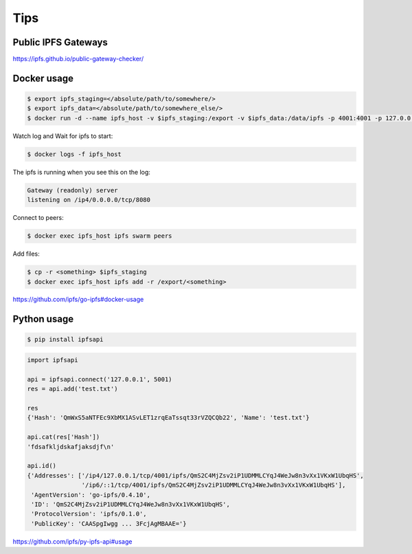 Tips
====


Public IPFS Gateways
--------------------

https://ipfs.github.io/public-gateway-checker/


Docker usage
------------



.. code-block:: bash

    $ export ipfs_staging=</absolute/path/to/somewhere/>
    $ export ipfs_data=</absolute/path/to/somewhere_else/>
    $ docker run -d --name ipfs_host -v $ipfs_staging:/export -v $ipfs_data:/data/ipfs -p 4001:4001 -p 127.0.0.1:8080:8080 -p 127.0.0.1:5001:5001 ipfs/go-ipfs:latest


Watch log and Wait for ipfs to start:

.. code-block:: bash

    $ docker logs -f ipfs_host


The ipfs is running when you see this on the log:

.. code-block:: bash

        Gateway (readonly) server
        listening on /ip4/0.0.0.0/tcp/8080


Connect to peers:

.. code-block:: bash

    $ docker exec ipfs_host ipfs swarm peers


Add files:

.. code-block:: bash

    $ cp -r <something> $ipfs_staging
    $ docker exec ipfs_host ipfs add -r /export/<something>



https://github.com/ipfs/go-ipfs#docker-usage




Python usage
------------


.. code-block:: bash

    $ pip install ipfsapi


.. code-block:: python

    import ipfsapi

    api = ipfsapi.connect('127.0.0.1', 5001)
    res = api.add('test.txt')

    res
    {'Hash': 'QmWxS5aNTFEc9XbMX1ASvLET1zrqEaTssqt33rVZQCQb22', 'Name': 'test.txt'}

    api.cat(res['Hash'])
    'fdsafkljdskafjaksdjf\n'

    api.id()
    {'Addresses': ['/ip4/127.0.0.1/tcp/4001/ipfs/QmS2C4MjZsv2iP1UDMMLCYqJ4WeJw8n3vXx1VKxW1UbqHS',
                   '/ip6/::1/tcp/4001/ipfs/QmS2C4MjZsv2iP1UDMMLCYqJ4WeJw8n3vXx1VKxW1UbqHS'],
     'AgentVersion': 'go-ipfs/0.4.10',
     'ID': 'QmS2C4MjZsv2iP1UDMMLCYqJ4WeJw8n3vXx1VKxW1UbqHS',
     'ProtocolVersion': 'ipfs/0.1.0',
     'PublicKey': 'CAASpgIwgg ... 3FcjAgMBAAE='}

https://github.com/ipfs/py-ipfs-api#usage

